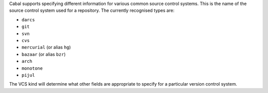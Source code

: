 ..
  VCS kind

Cabal supports specifying different information for various common source
control systems. This is the name of the source control system used for a
repository. The currently recognised types are:

-  ``darcs``
-  ``git``
-  ``svn``
-  ``cvs``
-  ``mercurial`` (or alias ``hg``)
-  ``bazaar`` (or alias ``bzr``)
-  ``arch``
-  ``monotone``
-  ``pijul``

The VCS kind will determine what other fields are appropriate to specify for a
particular version control system.
